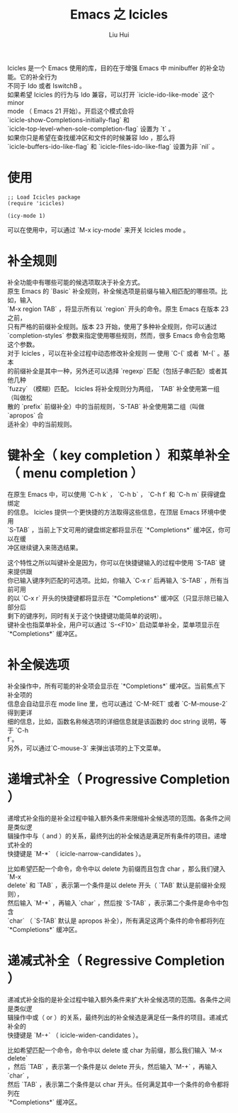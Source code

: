 # -*- mode: org; coding: utf-8; -*-
#+OPTIONS: \n:t
#+OPTIONS: ^:nil
#+TITLE:	Emacs 之 Icicles
#+AUTHOR: Liu Hui
#+EMAIL: hliu@arcsoft.com
#+LATEX_CLASS: cn-article
#+LATEX_CLASS_OPTIONS: [9pt,a4paper]
#+LATEX_HEADER: \usepackage{geometry}
#+LATEX_HEADER: \geometry{top=2.54cm, bottom=2.54cm, left=3.17cm, right=3.17cm}
#+latex_header: \makeatletter
#+latex_header: \renewcommand{\@maketitle}{
#+latex_header: \newpage
#+latex_header: \begin{center}%
#+latex_header: {\Huge\bfseries \@title \par}%
#+latex_header: \end{center}%
#+latex_header: \par}
#+latex_header: \makeatother

#+LATEX: \newpage

Icicles 是一个 Emacs 使用的库，目的在于增强 Emacs 中 minibuffer 的补全功能。它的补全行为
不同于 Ido 或者 IswitchB 。
如果希望 Icicles 的行为与 Ido 兼容，可以打开 `icicle-ido-like-mode` 这个 minor
mode （ Emacs 21 开始）。开启这个模式会将
`icicle-show-Completions-initially-flag` 和
`icicle-top-level-when-sole-completion-flag` 设置为 `t` 。
如果你只是希望在查找缓冲区和文件的时候兼容 Ido ，那么将
`icicle-buffers-ido-like-flag` 和 `icicle-files-ido-like-flag` 设置为非 `nil` 。

* 使用
#+BEGIN_SRC elisp
;; Load Icicles package
(require 'icicles)

(icy-mode 1)
#+END_SRC

可以在使用中，可以通过 `M-x icy-mode` 来开关 Icicles mode 。

* 补全规则
补全功能中有哪些可能的候选项取决于补全方式。
原生 Emacs 的 `Basic` 补全规则，补全候选项是前缀与输入相匹配的哪些项。比如，输入
`M-x region TAB` ，将显示所有以 `region` 开头的命令。原生 Emacs 在版本 23 之前，
只有严格的前缀补全规则。版本 23 开始，使用了多种补全规则，你可以通过
`completion-styles` 参数来指定使用哪些规则，然而，很多 Emacs 命令会忽略这个参数。
对于 Icicles ，可以在补全过程中动态修改补全规则 --- 使用 `C-(` 或者 `M-(` 。基本
的前缀补全是其中一种，另外还可以选择 `regexp` 匹配（包括子串匹配）或者其他几种
`fuzzy` （模糊）匹配。 Icicles 将补全规则分为两组， `TAB` 补全使用第一组（叫做松
散的 `prefix` 前缀补全）中的当前规则，`S-TAB` 补全使用第二组（叫做 `apropos` 合
适补全）中的当前规则。

* 键补全（ key completion ）和菜单补全（ menu completion ）
在原生 Emacs 中，可以使用 `C-h k` ， `C-h b` ， `C-h f` 和 `C-h m` 获得键盘绑定
的信息。 Icicles 提供一个更快捷的方法取得这些信息，在顶层 Emacs 环境中使用
`S-TAB` ，当前上下文可用的键盘绑定都将显示在 `*Completions*` 缓冲区，你可以在缓
冲区继续键入来筛选结果。

这个特性之所以叫键补全是因为，你可以在快捷键输入的过程中使用 `S-TAB` 键来提供跟
你已输入键序列匹配的可选项。比如，你输入 `C-x r` 后再输入 `S-TAB` ，所有当前可用
的以 `C-x r` 开头的快捷键都将显示在 `*Completions*` 缓冲区（只显示除已输入部分后
剩下的键序列，同时有关于这个快捷键功能简单的说明）。
键补全也指菜单补全，用户可以通过 `S-<F10>` 启动菜单补全，菜单项显示在
`*Completions*` 缓冲区。

* 补全候选项
补全操作中，所有可能的补全项会显示在 `*Completions*` 缓冲区。当前焦点下补全项的
信息会自动显示在 mode line 里，也可以通过 `C-M-RET` 或者 `C-M-mouse-2` 得到更详
细的信息，比如，函数名称候选项的详细信息就是该函数的 doc string 说明，等于 `C-h
f`。
另外，可以通过`C-mouse-3` 来弹出该项的上下文菜单。

* 递增式补全（ Progressive Completion ）
递增式补全指的是补全过程中输入额外条件来限缩补全候选项的范围。各条件之间是类似逻
辑操作中与（ and ）的关系，最终列出的补全候选是满足所有条件的项目。递增式补全的
快捷键是 `M-*` （ icicle-narrow-candidates ）。

比如希望匹配一个命令，命令中以 delete 为前缀而且包含 char ，那么我们键入 `M-x
delete` 和 `TAB` ，表示第一个条件是以 delete 开头（ `TAB` 默认是前缀补全规则），
然后输入 `M-*` ，再输入 `char` ，然后按 `S-TAB` ，表示第二个条件是命令中包含
`char` （ `S-TAB` 默认是 apropos 补全），所有满足这两个条件的命令都将列在
`*Completions*` 缓冲区。

* 递减式补全（ Regressive Completion ）
递减式补全指的是补全过程中输入额外条件来扩大补全候选项的范围。各条件之间是类似逻
辑操作中或（ or ）的关系，最终列出的补全候选是满足任一条件的项目。递减式补全的
快捷键是 `M-+` （ icicle-widen-candidates ）。

比如希望匹配一个命令，命令中以 delete 或 char 为前缀，那么我们输入 `M-x delete`
，然后 `TAB` ，表示第一个条件是以 delete 开头，然后输入 `M-+` ，再输入 `char` ，
然后 `TAB` ，表示第二个条件是以 char 开头。任何满足其中一个条件的命令都将列在
`*Completions*` 缓冲区。
